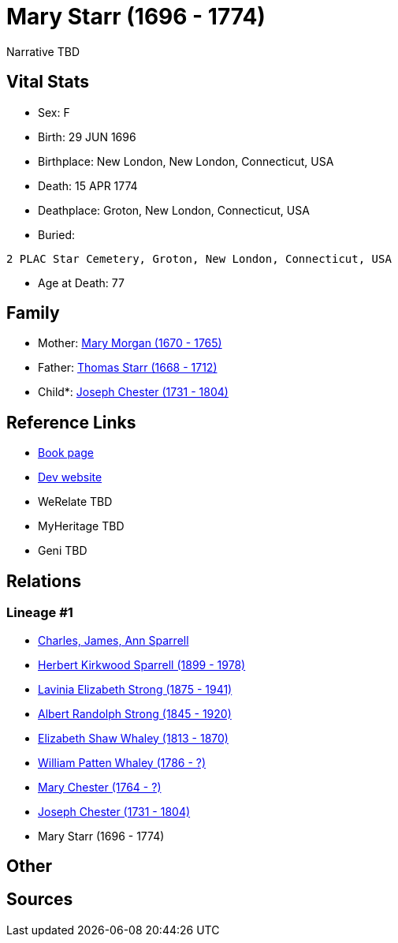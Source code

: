 = Mary Starr (1696 - 1774)

Narrative TBD


== Vital Stats


* Sex: F
* Birth: 29 JUN 1696
* Birthplace: New London, New London, Connecticut, USA
* Death: 15 APR 1774
* Deathplace: Groton, New London, Connecticut, USA
* Buried: 
----
2 PLAC Star Cemetery, Groton, New London, Connecticut, USA
----

* Age at Death: 77


== Family
* Mother: https://github.com/sparrell/cfs_ancestors/blob/main/Vol_02_Ships/V2_C5_Ancestors/gen9/gen9.PMPMPMPMM.Mary_Morgan[Mary Morgan (1670 - 1765)]


* Father: https://github.com/sparrell/cfs_ancestors/blob/main/Vol_02_Ships/V2_C5_Ancestors/gen9/gen9.PMPMPMPMP.Thomas_Starr[Thomas Starr (1668 - 1712)]

* Child*: https://github.com/sparrell/cfs_ancestors/blob/main/Vol_02_Ships/V2_C5_Ancestors/gen7/gen7.PMPMPMP.Joseph_Chester[Joseph Chester (1731 - 1804)]



== Reference Links
* https://github.com/sparrell/cfs_ancestors/blob/main/Vol_02_Ships/V2_C5_Ancestors/gen8/gen8.PMPMPMPM.Mary_Starr[Book page]
* https://cfsjksas.gigalixirapp.com/person?p=p0090[Dev website]
* WeRelate TBD
* MyHeritage TBD
* Geni TBD

== Relations
=== Lineage #1
* https://github.com/spoarrell/cfs_ancestors/tree/main/Vol_02_Ships/V2_C1_Principals/0_intro_principals.adoc[Charles, James, Ann Sparrell]
* https://github.com/sparrell/cfs_ancestors/blob/main/Vol_02_Ships/V2_C5_Ancestors/gen1/gen1.P.Herbert_Kirkwood_Sparrell[Herbert Kirkwood Sparrell (1899 - 1978)]

* https://github.com/sparrell/cfs_ancestors/blob/main/Vol_02_Ships/V2_C5_Ancestors/gen2/gen2.PM.Lavinia_Elizabeth_Strong[Lavinia Elizabeth Strong (1875 - 1941)]

* https://github.com/sparrell/cfs_ancestors/blob/main/Vol_02_Ships/V2_C5_Ancestors/gen3/gen3.PMP.Albert_Randolph_Strong[Albert Randolph Strong (1845 - 1920)]

* https://github.com/sparrell/cfs_ancestors/blob/main/Vol_02_Ships/V2_C5_Ancestors/gen4/gen4.PMPM.Elizabeth_Shaw_Whaley[Elizabeth Shaw Whaley (1813 - 1870)]

* https://github.com/sparrell/cfs_ancestors/blob/main/Vol_02_Ships/V2_C5_Ancestors/gen5/gen5.PMPMP.William_Patten_Whaley[William Patten Whaley (1786 - ?)]

* https://github.com/sparrell/cfs_ancestors/blob/main/Vol_02_Ships/V2_C5_Ancestors/gen6/gen6.PMPMPM.Mary_Chester[Mary Chester (1764 - ?)]

* https://github.com/sparrell/cfs_ancestors/blob/main/Vol_02_Ships/V2_C5_Ancestors/gen7/gen7.PMPMPMP.Joseph_Chester[Joseph Chester (1731 - 1804)]

* Mary Starr (1696 - 1774)


== Other

== Sources
